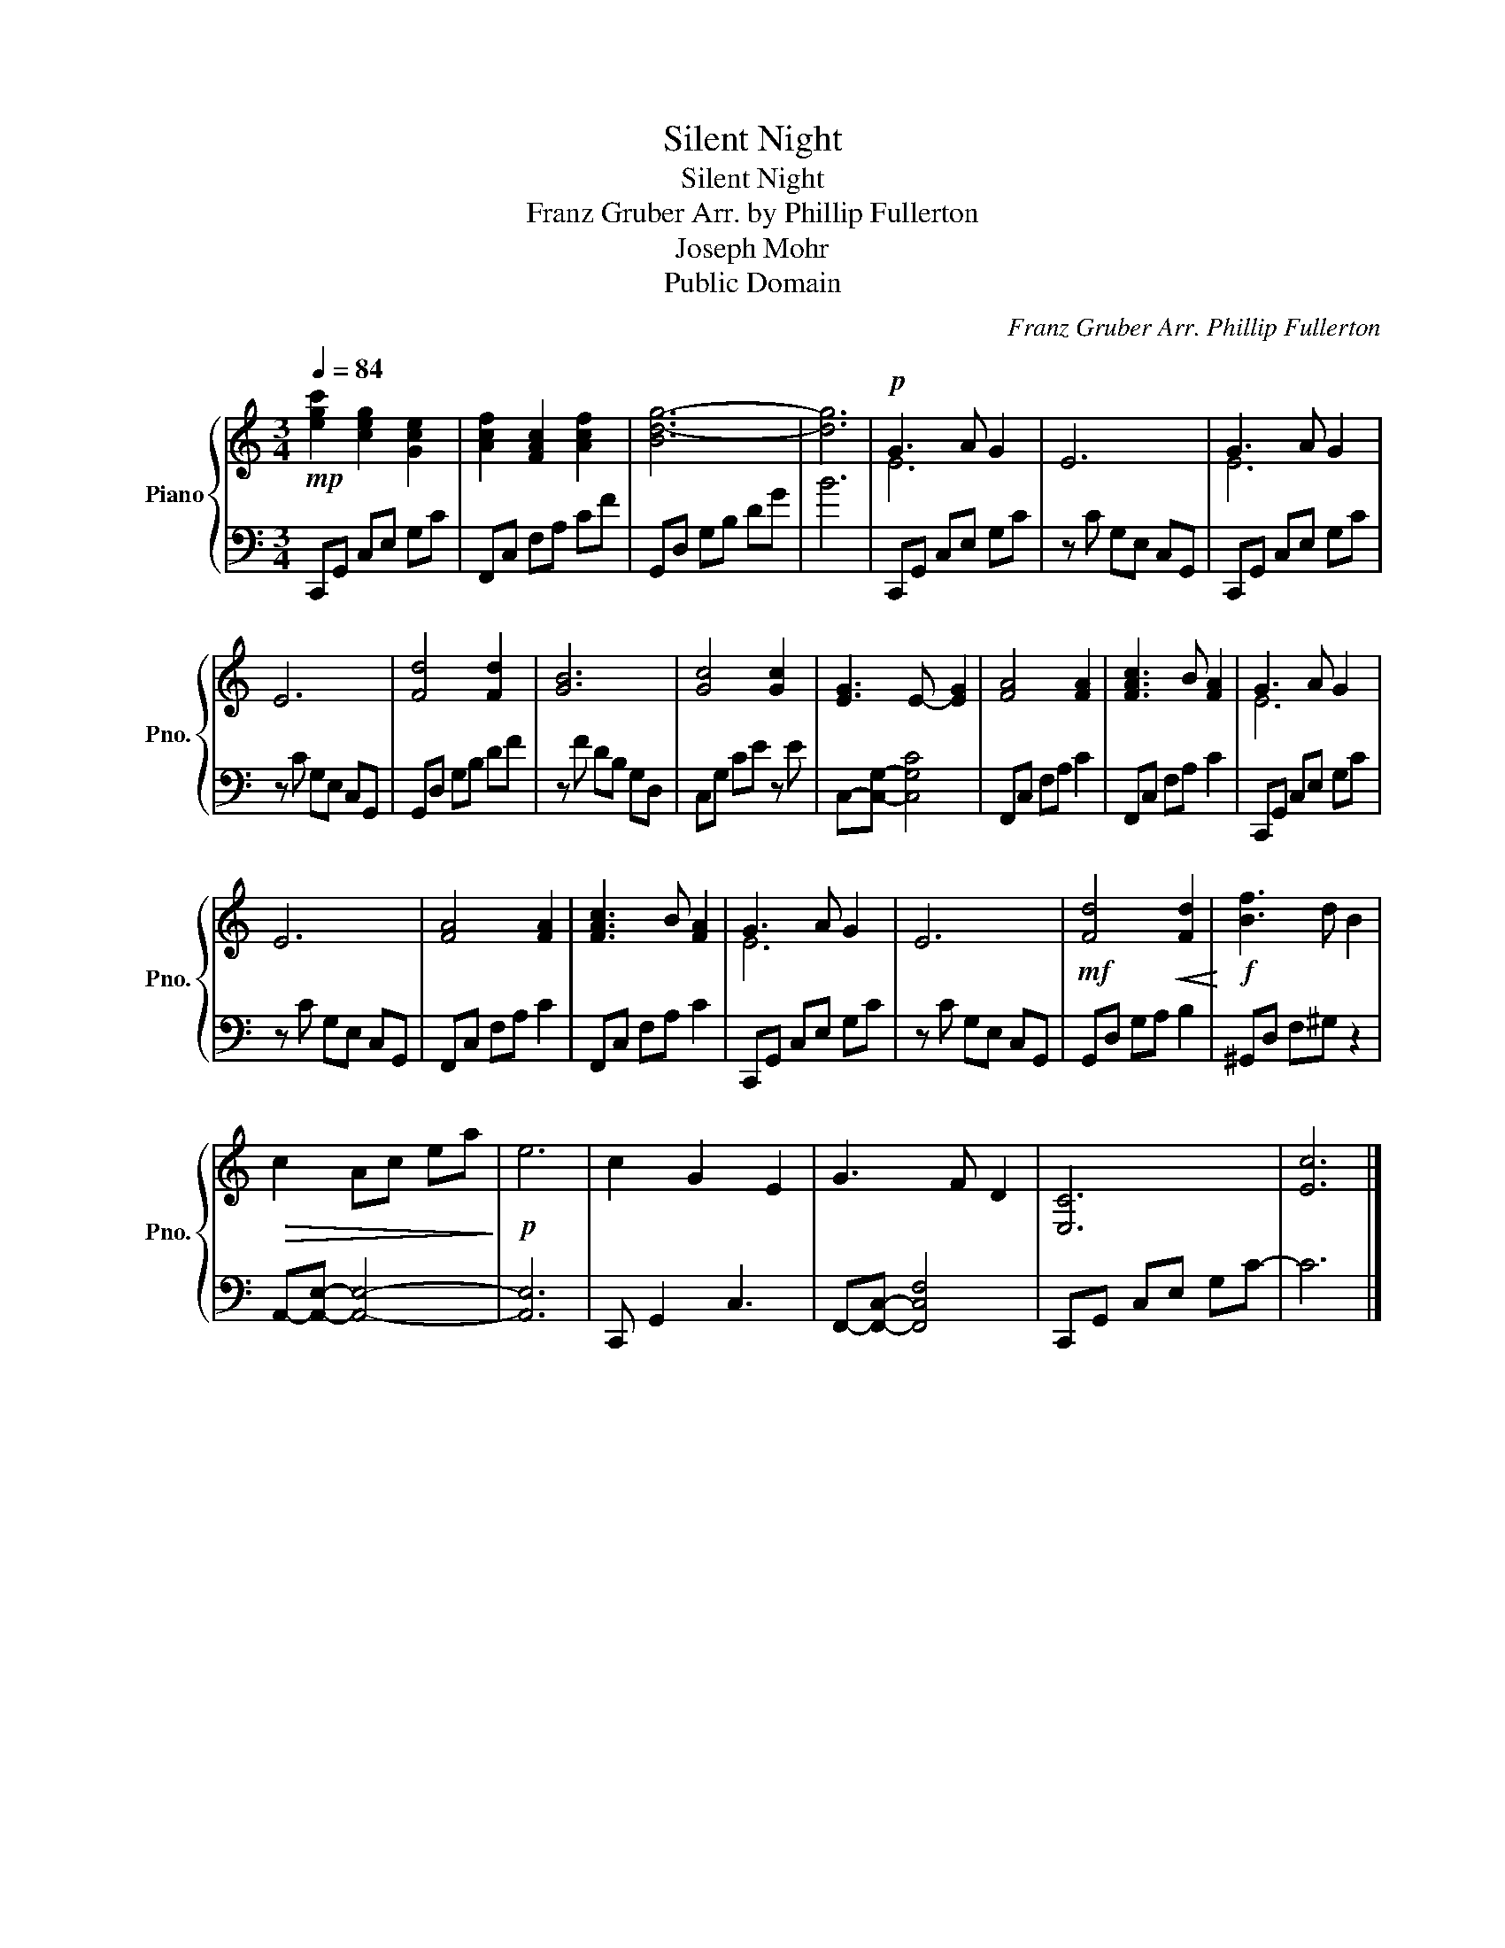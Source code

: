 X:1
T:Silent Night
T:Silent Night
T:Franz Gruber Arr. by Phillip Fullerton 
T:Joseph Mohr
T:Public Domain
C:Franz Gruber Arr. Phillip Fullerton
Z:Joseph Mohr
Z:Public Domain
%%score { ( 1 3 ) | 2 }
L:1/8
Q:1/4=84
M:3/4
K:C
V:1 treble nm="Piano" snm="Pno."
V:3 treble 
V:2 bass 
V:1
!mp! [egc']2 [ceg]2 [Gce]2 | [Acf]2 [FAc]2 [Acf]2 | [Bd-g-]6 | [dg]6 |!p! G3 A G2 | E6 | G3 A G2 | %7
 E6 | [Fd]4 [Fd]2 | [GB]6 | [Gc]4 [Gc]2 | [EG]3 E- [EG]2 | [FA]4 [FA]2 | [FAc]3 B [FA]2 | G3 A G2 | %15
 E6 | [FA]4 [FA]2 | [FAc]3 B [FA]2 | G3 A G2 | E6 |!mf! [Fd]4!<(! [Fd]2!<)! |!f! [Bf]3 d B2 | %22
!>(! c2 Ac ea!>)! |!p! e6 | c2 G2 E2 | G3 F D2 | [E,C]6 | [Ec]6 |] %28
V:2
 C,,G,, C,E, G,C | F,,C, F,A, CF | G,,D, G,B, DG | B6 | C,,G,, C,E, G,C | z C G,E, C,G,, | %6
 C,,G,, C,E, G,C | z C G,E, C,G,, | G,,D, G,B, DF | z F DB, G,D, | C,G, CE z E | %11
 C,-[C,G,]- [C,G,C]4 | F,,C, F,A, C2 | F,,C, F,A, C2 | C,,G,, C,E, G,C | z C G,E, C,G,, | %16
 F,,C, F,A, C2 | F,,C, F,A, C2 | C,,G,, C,E, G,C | z C G,E, C,G,, | G,,D, G,A, B,2 | %21
 ^G,,D, F,^G, z2 | A,,-[A,,E,]- [A,,E,]4- | [A,,E,]6 | C,, G,,2 C,3 | F,,-[F,,C,]- [F,,C,F,]4 | %26
 C,,G,, C,E, G,C- | C6 |] %28
V:3
 x6 | x6 | x6 | x6 | E6 | x6 | E6 | x6 | x6 | x6 | x6 | x6 | x6 | x6 | E6 | x6 | x6 | x6 | E6 | %19
 x6 | x6 | x6 | x6 | x6 | x6 | x6 | x6 | x6 |] %28

